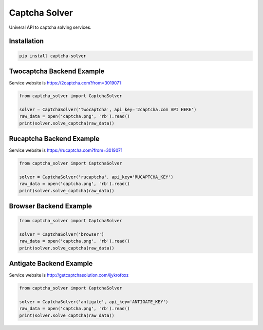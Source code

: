 ==============
Captcha Solver
==============

.. image:: https://travis-ci.org/lorien/captcha_solver.png?branch=master
    :target: https://travis-ci.org/lorien/captcha_solver?branch=master

.. image:: https://coveralls.io/repos/lorien/captcha_solver/badge.svg?branch=master
    :target: https://coveralls.io/r/lorien/captcha_solver?branch=master


Univeral API to captcha solving services.


Installation
============

.. code:: bash

    pip install captcha-solver


Twocaptcha Backend Example
==========================

Service website is https://2captcha.com?from=3019071

.. code:: python

    from captcha_solver import CaptchaSolver

    solver = CaptchaSolver('twocaptcha', api_key='2captcha.com API HERE')
    raw_data = open('captcha.png', 'rb').read()
    print(solver.solve_captcha(raw_data))


Rucaptcha Backend Example
=========================

Service website is https://rucaptcha.com?from=3019071

.. code:: python

    from captcha_solver import CaptchaSolver

    solver = CaptchaSolver('rucaptcha', api_key='RUCAPTCHA_KEY')
    raw_data = open('captcha.png', 'rb').read()
    print(solver.solve_captcha(raw_data))


Browser Backend Example
=======================

.. code:: python

    from captcha_solver import CaptchaSolver

    solver = CaptchaSolver('browser')
    raw_data = open('captcha.png', 'rb').read()
    print(solver.solve_captcha(raw_data))


Antigate Backend Example
========================

Service website is http://getcaptchasolution.com/ijykrofoxz

.. code:: python

    from captcha_solver import CaptchaSolver

    solver = CaptchaSolver('antigate', api_key='ANTIGATE_KEY')
    raw_data = open('captcha.png', 'rb').read()
    print(solver.solve_captcha(raw_data))
